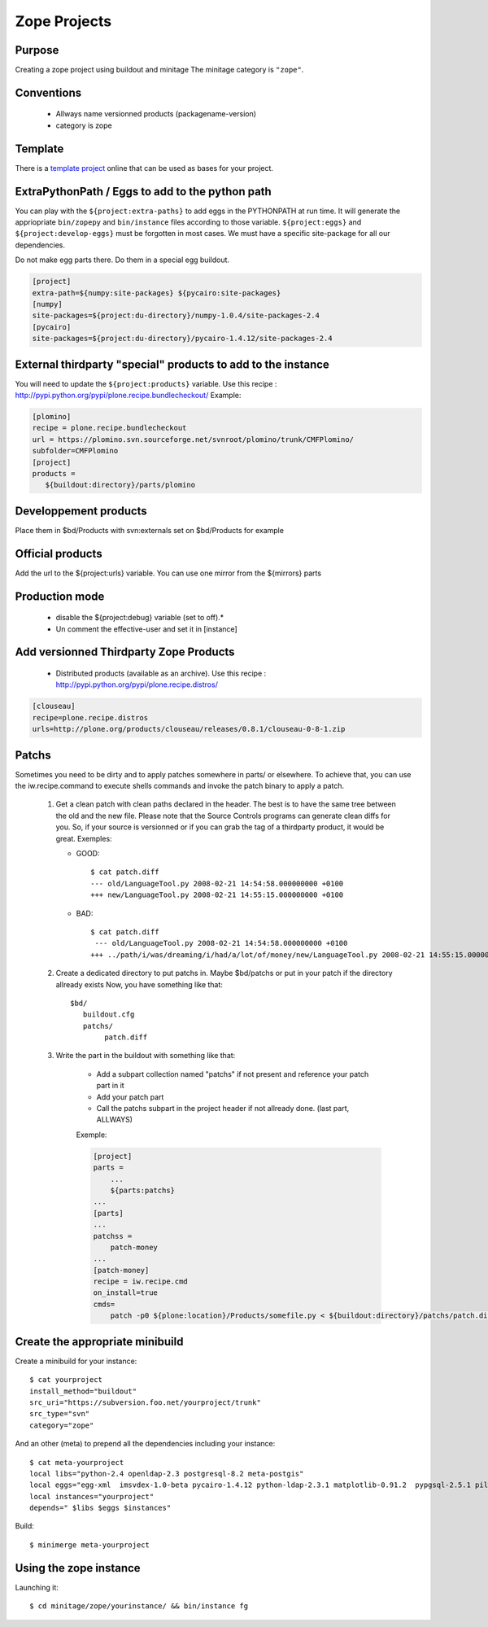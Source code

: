 =============
Zope Projects
=============

Purpose
=======

Creating a zope project using buildout and minitage
The minitage category is ``"zope"``.

Conventions
===========

 * Allways name versionned products (packagename-version)
 * category is zope

Template
========

There is a `template project`_ online that can be used as bases for your
project.

.. _`template project`: https://URL/samples/plone

ExtraPythonPath / Eggs to add to the python path
================================================

You can play with the ``${project:extra-paths}``  to add eggs in the PYTHONPATH at run time.
It will generate the appriopriate ``bin/zopepy`` and ``bin/instance`` files according to those variable.
``${project:eggs}`` and ``${project:develop-eggs}`` must be forgotten in most cases. We must have a specific site-package for all our dependencies.

Do not make egg parts there. Do them in a special egg buildout.

.. sourcecode:: ini

    [project]
    extra-path=${numpy:site-packages} ${pycairo:site-packages}
    [numpy]
    site-packages=${project:du-directory}/numpy-1.0.4/site-packages-2.4
    [pycairo]
    site-packages=${project:du-directory}/pycairo-1.4.12/site-packages-2.4


External thirdparty "special" products to add to the instance
=============================================================

You will need to update the ``${project:products}`` variable.
Use this recipe : http://pypi.python.org/pypi/plone.recipe.bundlecheckout/
Example:

.. sourcecode:: ini

    [plomino]
    recipe = plone.recipe.bundlecheckout
    url = https://plomino.svn.sourceforge.net/svnroot/plomino/trunk/CMFPlomino/
    subfolder=CMFPlomino
    [project]
    products =
       ${buildout:directory}/parts/plomino

Developpement products
======================

Place them in $bd/Products with svn:externals set on $bd/Products for example

Official products
=================

Add the url to the ${project:urls} variable. You can use one mirror from the ${mirrors} parts

Production mode
===============

 * disable the ${project:debug} variable (set to off).*
 * Un comment the effective-user and set it in [instance]


Add versionned Thirdparty Zope Products
=======================================

    * Distributed products (available as an archive).
      Use this recipe : http://pypi.python.org/pypi/plone.recipe.distros/

.. sourcecode:: ini

   [clouseau]
   recipe=plone.recipe.distros
   urls=http://plone.org/products/clouseau/releases/0.8.1/clouseau-0-8-1.zip

Patchs
======

Sometimes you need to be dirty and to apply patches somewhere in parts/ or elsewhere.
To achieve that, you can use the iw.recipe.command to execute shells commands and invoke the patch binary to apply a patch.

    #. Get a clean patch with clean paths declared in the header. The best is to have the same tree between the old and the new file.
       Please note that the Source Controls programs can generate clean diffs  for you. So, if your source is versionned or if you can grab
       the tag of a thirdparty product, it would be great.
       Exemples:

       * GOOD::

           $ cat patch.diff
           --- old/LanguageTool.py 2008-02-21 14:54:58.000000000 +0100
           +++ new/LanguageTool.py 2008-02-21 14:55:15.000000000 +0100

       * BAD::

           $ cat patch.diff
            --- old/LanguageTool.py 2008-02-21 14:54:58.000000000 +0100
           +++ ../path/i/was/dreaming/i/had/a/lot/of/money/new/LanguageTool.py 2008-02-21 14:55:15.000000000 +0

    #. Create a dedicated directory to put patchs in. Maybe $bd/patchs or put in your patch if the directory allready exists
       Now, you have something like that::

        $bd/
           buildout.cfg
           patchs/
                patch.diff


    #. Write the part in the buildout with something like that:

        * Add a subpart collection named "patchs" if not present and reference your patch part in it
        * Add your patch part
        * Call the patchs subpart in the project header if not allready done. (last part, ALLWAYS)

        Exemple:

        .. sourcecode:: ini

            [project]
            parts =
                ...
                ${parts:patchs}
            ...
            [parts]
            ...
            patchss =
                patch-money
            ...
            [patch-money]
            recipe = iw.recipe.cmd
            on_install=true
            cmds=
                patch -p0 ${plone:location}/Products/somefile.py < ${buildout:directory}/patchs/patch.diff 2>&1 >> /dev/null

Create the appropriate minibuild
================================

Create a minibuild for your instance::

    $ cat yourproject
    install_method="buildout"
    src_uri="https://subversion.foo.net/yourproject/trunk"
    src_type="svn"
    category="zope"

And an other (meta) to prepend all the dependencies including your instance::

    $ cat meta-yourproject
    local libs="python-2.4 openldap-2.3 postgresql-8.2 meta-postgis"
    local eggs="egg-xml  imsvdex-1.0-beta pycairo-1.4.12 python-ldap-2.3.1 matplotlib-0.91.2  pypgsql-2.5.1 pilwotk-1.1.6.3 psycopg2-2.0.6"
    local instances="yourproject"
    depends=" $libs $eggs $instances"

Build::

    $ minimerge meta-yourproject


Using the zope instance
=======================

Launching it::

    $ cd minitage/zope/yourinstance/ && bin/instance fg




